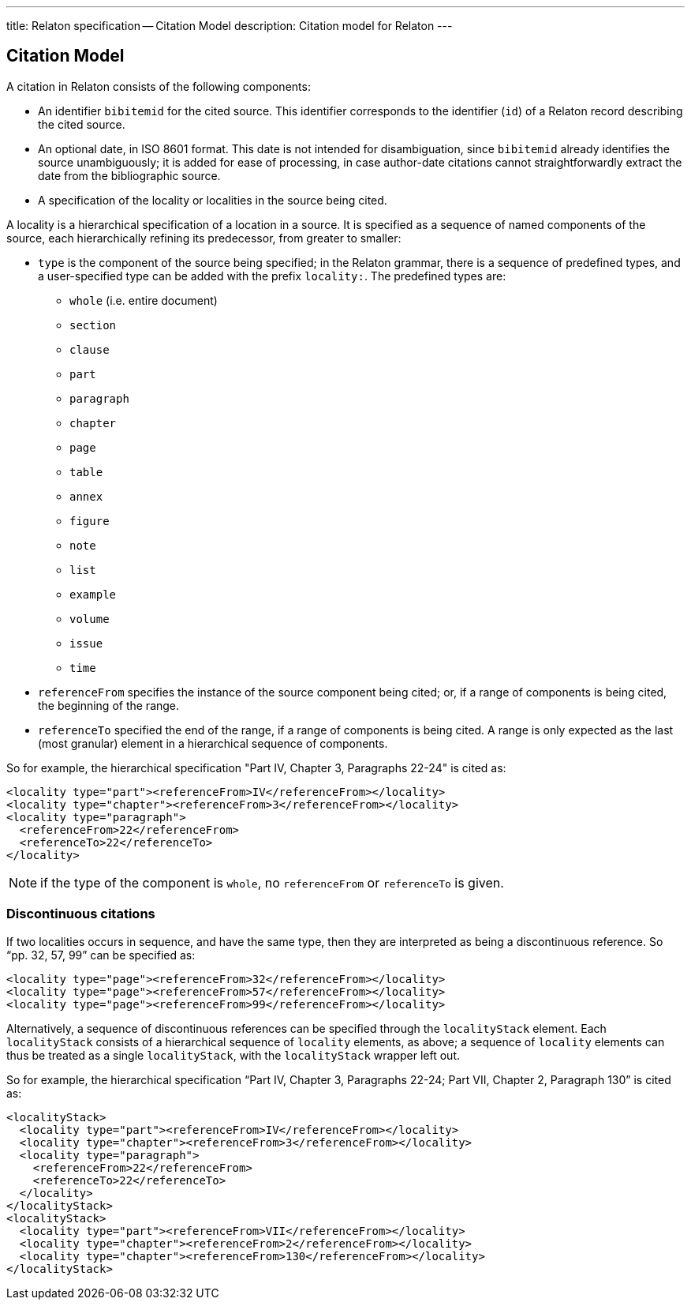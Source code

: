 ---
title: Relaton specification -- Citation Model
description: Citation model for Relaton
---

== Citation Model

A citation in Relaton consists of the following components:

* An identifier `bibitemid` for the cited source. This identifier corresponds to the identifier (`id`) of
a Relaton record describing the cited source.
* An optional date, in ISO 8601 format. This date is not intended for disambiguation, since `bibitemid`
already identifies the source unambiguously; it is added for ease of processing, in case author-date
citations cannot straightforwardly extract the date from the bibliographic source.
* A specification of the locality or localities in the source being cited.

A locality is a hierarchical specification of a location in a source. It is specified as a sequence
of named components of the source, each hierarchically refining its predecessor, from greater to smaller:

* `type` is the component of the source being specified; in the Relaton grammar, there is a sequence of
predefined types, and a user-specified type can be added with the prefix `locality:`. The predefined types are:

** `whole` (i.e. entire document)
** `section`
** `clause`
** `part`
** `paragraph`
** `chapter`
** `page`
** `table`
** `annex`
** `figure`
** `note`
** `list`
** `example`
** `volume`
** `issue`
** `time`

* `referenceFrom` specifies the instance of the source component being cited; or, if a range of components is being
cited, the beginning of the range.

* `referenceTo` specified the end of the range, if a range of components is being cited. A range is only expected as the last (most granular) element in a hierarchical sequence of components.

So for example, the hierarchical specification "Part IV, Chapter 3, Paragraphs 22-24" is cited as:

[source,xml]
----
<locality type="part"><referenceFrom>IV</referenceFrom></locality>
<locality type="chapter"><referenceFrom>3</referenceFrom></locality>
<locality type="paragraph">
  <referenceFrom>22</referenceFrom>
  <referenceTo>22</referenceTo>
</locality>
----

NOTE: if the type of the component is `whole`, no `referenceFrom` or `referenceTo` is given.

=== Discontinuous citations

If two localities occurs in sequence, and have the same type, then they are interpreted as being a discontinuous reference. So "`pp. 32, 57, 99`" can be specified as:

[source,xml]
----
<locality type="page"><referenceFrom>32</referenceFrom></locality>
<locality type="page"><referenceFrom>57</referenceFrom></locality>
<locality type="page"><referenceFrom>99</referenceFrom></locality>
----

Alternatively, a sequence of discontinuous references can be specified through the `localityStack` element.
Each `localityStack` consists of a hierarchical sequence of `locality` elements, as above; a sequence of
`locality` elements can thus be treated as a single `localityStack`, with the `localityStack` wrapper left out.

So for example, the hierarchical specification "`Part IV, Chapter 3, Paragraphs 22-24; Part VII, Chapter 2, Paragraph 130`" is cited as:

[source,xml]
----
<localityStack>
  <locality type="part"><referenceFrom>IV</referenceFrom></locality>
  <locality type="chapter"><referenceFrom>3</referenceFrom></locality>
  <locality type="paragraph">
    <referenceFrom>22</referenceFrom>
    <referenceTo>22</referenceTo>
  </locality>
</localityStack>
<localityStack>
  <locality type="part"><referenceFrom>VII</referenceFrom></locality>
  <locality type="chapter"><referenceFrom>2</referenceFrom></locality>
  <locality type="chapter"><referenceFrom>130</referenceFrom></locality>
</localityStack>
----


